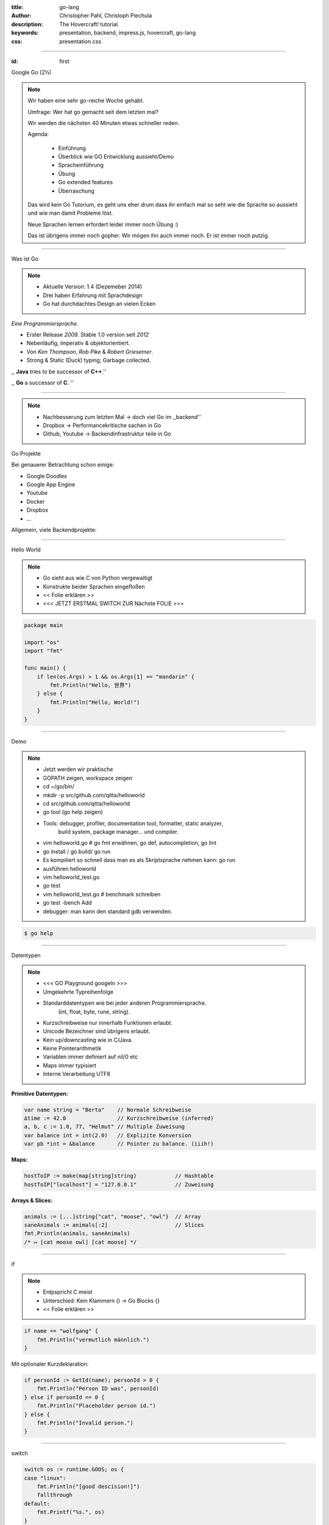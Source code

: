 :title: go-lang
:author: Christopher Pahl, Christoph Piechula
:description: The Hovercraft! tutorial.
:keywords: presentation, backend, impress.js, hovercraft, go-lang
:css: presentation.css

----

.. utility roles

.. role:: underline
    :class: underline

.. role:: blocky
   :class: blocky

.. role:: tiny
   :class: tiny

:id: first 

Google Go
:tiny:`(2½)`

.. image:: images/gopherswrench.png
   :width: 70%
   :align: center

.. note::

   Wir haben eine sehr go-reiche Woche gehabt.

   Umfrage: Wer hat go gemacht seit dem letzten mal?

   Wir werden die nächsten 40 Minuten etwas schneller reden.

   Agenda:

    * Einführung
    * Überblick wie GO Entwicklung aussieht/Demo
    * Spracheinführung
    * Übung
    * Go extended features
    * Überraschung
   
   Das wird kein Go Tutorium, es geht uns eher drum dass ihr einfach mal 
   so seht wie die Sprache so aussieht und wie man damit Probleme löst.

   Neue Sprachen lernen erfordert leider immer noch Übung :)

   Das ist übrigens immer noch gopher. Wir mögen ihn auch immer noch.
   Er ist immer noch putzig.

----

:blocky:`Was ist Go`

.. note::

    * Aktuelle Version: 1.4 (Dezemeber 2014)
    * Drei haben Erfahrung mit Sprachdesign
    * Go hat durchdachtes Design an vielen Ecken

*Eine Programmiersprache.*

+ Erster Release *2009.* Stable 1.0 version seit *2012*
+ Nebenläufig, imperativ & objektorientiert. 
+ Von *Ken Thompson*, *Rob Pike* & *Robert Griesemer*.
+ Strong & Static (Duck) typing; Garbage collected.

,, **Java** tries to be successor of **C++**.''

,, **Go** a successor of **C**. ''

.. image:: images/ken.png
   :align: center

------

.. note::

    * Nachbesserung zum letzten Mal -> doch viel Go im ,,backend''
    * Dropbox -> Performancekritische sachen in Go
    * Github, Youtube -> Backendinfrastruktur teile in Go

:blocky:`Go Projekte`

Bei genauerer Betrachtung schon einige: 

- Google Doodles
- Google App Engine
- Youtube
- Docker
- Dropbox
- …

Allgemein, viele Backendprojekte:

.. image:: images/appengine.png
   :align: left
   :width: 15%

.. image:: images/docker.png
   :align: center
   :width: 15%

.. image:: images/doodle.png
   :align: right
   :width: 30%

.. image:: images/dropbox.png
   :align: right
   :width: 15%

.. image:: images/youtube.png
   :align: right
   :width: 20%

-----

:blocky:`Hello World`

.. note:: 

   * Go sieht aus wie C von Python vergewaltigt
   * Konstrukte beider Sprachen eingefloßen
   * << Folie erklären >>
   * <<< JETZT ERSTMAL SWITCH ZUR Nächste FOLIE >>>

.. code-block:: go

   package main

   import "os"
   import "fmt"

   func main() {
       if len(os.Args) > 1 && os.Args[1] == "mandarin" {
           fmt.Println("Hello, 世界")
       } else {
           fmt.Println("Hello, World!")
       }
   }

-----

:blocky:`Demo`

.. note::


    + Jetzt werden wir praktische
    + GOPATH zeigen, workspace zeigen 
    + cd ~/go/bin/
    + mkdir -p src/github.com/qitta/helloworld
    + cd src/github.com/qitta/helloworld
    + go tool (go help zeigen)
    + Tools: debugger, profiler, documentation tool, formatter, static analyzer,
           build system, package manager... und compiler.
    + vim helloworld.go  # go fmt erwähnen, go def, autocompletion, go lint
    + go install / go build/ go run
    + Es kompiliert so schnell dass man es als Skriptsprache nehmen kann: go run
    + ausführen helloworld
    + vim helloworld_test.go
    + go test
    + vim helloworld_test.go # benchmark schreiben
    + go test -bench Add
    + debugger: man kann den standard gdb verwenden.

.. code-block:: bash

   $ go help

-----


:blocky:`Datentypen`

.. note::
   
    * <<< GO Playground googeln >>>
    * Umgekehrte Typreihenfolge
    * Standarddatentypen wie bei jeder anderen Programmiersprache.
        (int, float, byte, rune, string).

    * Kurzschreibweise nur innerhalb Funktionen erlaubt.
    * Unicode Bezeichner sind übrigens erlaubt.
    * Kein up/downcasting wie in C/Java.
    * Keine Pointerarithmetik
    * Variablen immer definiert auf nil/0 etc
    * Maps immer typisiert
    * Interne Verarbeitung UTF8


**Primitive Datentypen:**

.. code-block:: go

   var name string = "Berta"    // Normale Schreibweise
   Δtime := 42.0                // Kurzschreibweise (inferred)
   a, b, c := 1.0, 77, "Helmut" // Multiple Zuweisung
   var balance int = int(2.0)   // Explizite Konversion
   var pb *int = &balance       // Pointer zu balance. (iiih!)

**Maps:**

.. code-block:: go

   hostToIP := make(map[string]string)            // Hashtable
   hostToIP["localhost"] = "127.0.0.1"            // Zuweisung

**Arrays & Slices:**

.. code-block:: go

   animals := [...]string{"cat", "moose", "owl"}  // Array
   saneAnimals := animals[:2]                     // Slices
   fmt.Println(animals, saneAnimals)              
   /* ↦ [cat moose owl] [cat moose] */

-----

:blocky:`if`

.. note::

    * Entpspricht C meist
    * Unterschied: Kein Klammern () -> Go Blocks {}
    * << Folie erklären >>

.. code-block:: go

   if name == "wolfgang" {
       fmt.Println("vermutlich männlich.")
   }

Mit optionaler Kurzdeklaration:

.. code-block:: go

   if personId := GetId(name); personId > 0 {
       fmt.Println("Person ID was", personId)
   } else if personId == 0 {
       fmt.Println("Placeholder person id.")
   } else {
       fmt.Println("Invalid person.")
   }

-----

:blocky:`switch`

.. code-block:: go

    switch os := runtime.GOOS; os {
    case "linux":
        fmt.Println("[good descision!]")
        fallthrough
    default:
        fmt.Printf("%s.", os)
    }

Bedingungsloses ``switch`` als ``if/else`` Ersatz:

.. code-block:: go
    
    switch now := time.Now(); {
    case now.Hour() < 13:
        fmt.Println("Guten Morgen!")
    case now.Hour() < 17:
        fmt.Println("Guten Nachmittag!")
    default:
        fmt.Println("Guten Abend.")
    }

-----

:blocky:`for`

.. note::

    * Kein Preinkrement
    * Kein while loop, nur for. Auch for range.
    * Man kann alles weglassen. -> Endlosschleife

**Normales**   ``C for``:

.. code-block:: go

   for i := 0; i < 10; i++ {
       // …
   }

``while``  **Schleife**:

.. code-block:: go

   for {
       if something  {
           break  // or continue
       }
   }

``foreach`` **Schleife**:

.. code-block:: go

   for host, ip := range hostToIP {
       fmt.Println(host, "↦", ip)
   }

-----

:blocky:`func`

.. note::
   
    * <<< Folie erklären >>>
    * Go hat keine Defaultparameter. Leider.
    * Man kann auch return values benennen und sie dadurch direkt setzen.

.. code-block:: go

   func GetCoolnesFactor(language string) int {
       switch language {
           case "java":   return 1
           case "python": return 7
           case "golang": return 8
           default: 
               return -1
       }
   }

**Fehlerbehandlung mit mehreren Rückgabewerten:**

.. code-block:: go

   func div(a, b int) (int, int, error) {
       if b == 0 {
           return 0, 0, errors.New("divisor should not be 0")
       }
       return a / b, a % b, nil
   }

-----

:blocky:`Closures`

.. note::

   - Go unterstützt Higher Order Functions
   - Closure = anonyme Funktion die auf Erstellungskontext zugreifen kann.
   - Python ähnliche Generatoren.

.. code-block:: go

    func fibonacciEngine() func() int {
        f1, f2 := 0, 1
        return func() int {
            f2, f1 = f1 + f2, f2
            return f1
        }
    }

    func main() {
        fib := fibonacciEngine()
        for i := 0; i < 10; i++ {
            fmt.Println(fib())
        }
    }


-----

.. note::

    - Kommen wir zur ersten Aufgabe von 20 heute..
    - 2-3 Minuten Pause.
    - Zeit 5-10 Minuten, der erste bekommt Kekse!
    - Startwert für z auswählen (1.0)
    - Iterativ z berechnen, zurückgeben. (wieviel reichen denn aus?)
    - Plus: Iteration bei geringem Delta abbrechen.
    - Name: Newtonsche Quadratwurzelannäherung
    - Als nächstes Extended Features von Go

:class: excercise1

:blocky:`Aufgabe 1/20`

.. image:: images/newton.png

*Quadratwurzel iterativ selber approximieren:*

.. code-block:: go
   
   package main

   import "fmt"
   import "math"

   func Sqrt(x float64) float64 {
       // …?
   }

   func main() {
       better, worse := math.Sqrt(42), Sqrt(42)
       fmt.Printf("%g - %g = %g", better, worse, better - worse)
   }

*Web-Playground:* https://play.golang.org/

-----

:blocky:`OOP`

.. note::

    <explain slide>

    * In anderen Sprachen: Klassen, Objekte, Instanzen
    * In Go: Typen, Interfaces (was sind Typen sind) und Values
    * Interfaces: Sammlung von Methoden.
    * Unterschied philsophischer Natur
    * Duck typing Prinzip (wenn es sich wie ne Katze benutzt werden kann, ist es ne Katze)


**Go** hat eigentlich keine Klassen oder Vererbung.

.. code-block:: go

   type Animal interface {
       getName() string   // Interface-Anforderung
   }

   type Cat struct {      
       Name string        // Membervariable
   }

   func (c Cat) getName() string {    
       return c.Name
   }

   func GreetAnimal(animal Animal) {
        fmt.Println("Hello, " + animal.getName())
   }

   func main() {
       GreetAnimal(Cat{Name: "Garfield"})
   }

-----

:blocky:`Packages`

.. note::

    - Ein Paket kann auf mehrere Dateien mit selben package xy aufgeteilt sein.
    - Public/Private durch Groß/kleinschreibung definiert.
    - import durch vollen packagenamen, nutzung durch letzten teil. (fmt.Xy)
    - Mainmethode immer im package main.

``$GOPATH/github.com/studentkittens/tux/tux.go``

.. code-block:: go

   package tux

   func Name() {
        return "Tux"   
   }

``$GOPATH/main.go``

.. code-block:: go

   package main

   import (
       "fmt"
       "github.com/studentkittens/tux"
   )

   func main() {
       fmt.Println(tux.Name())
   }

-----

:blocky:`Errors`

.. note::

    - << Folie erklären >>
    - defer erklären.
    - Beispiele sind äquivalent. (Auch python context manager)
    - Die Beispiele sind sogar (fast) gleich lang!
    - Es gibt auch noch panic + defer/recover.
    - Die sind aber mehr für ernste absolute unerwartete Fehler.

**Python:**

.. code-block:: python

   try:
       with open('/nope', 'r') as fd:
           print(fd.read())
   except FileNotFoundError:
       print('Dude?!')

Das Gleiche in **Go**:

.. code-block:: go

    if fd, err := os.Open("/nope"); err == nil {
        defer fd.Close()
        fmt.Println(ioutil.ReadFile(fd))
    } else {
        fmt.Println("Dude?!")
    }

-----

:class: heading

:blocky:`Goroutinen`

Parallele **Go** Entsprechung eines **Python** Generator:

.. note::

   - Go ist eine Sprache wo parallele Programmierung sehr einfach ist, da in
     Sprache eingebaut.
   - Man kann einfach durch go func() Aufgaben *nebenläufig* starten. 
   - Go routinen sind nicht nur nebenläufig sondern meist auch parallel... aber! achtung!
   - Go hat einen eigenen Scheduler der die go routinen auf tatsächliche threads
     aufteilt. Ob eine go routine tatsächlich parallel ist, ist ein
     "Implementierungsdetail"

    - Channels erklären, gepuffer, ungepuffert
    - unterschied zu anderen sprachen: man benötigt eine threadlib und zB
      AsyncQueues zur Kommunikation
    - Folie erklären

*Go routines:* 

.. code-block:: go

    func fibonacci(n int, c chan int) {
        x, y := 0, 1
        for i := 0; i < n; i++ {
            c <- y
            x, y = y, x+y
        }
        close(c)
    }

    func main() {
        c := make(chan int, 10)
        go fibonacci(100, c)
        for i := range c {
            fmt.Println(i)
        }
    }

------

:blocky:`select`

.. note::

    - In go kann man sich mit den eingebauten Mitteln sehr einfach einen
      Eventloop bauen
    - Ein Eventloop wird ja in der asynchronen programmierung genutzt um
      bei auftreteten Ereignissen reagieren zu können. So können nichtblockend v
      viele Ereignisse nebenläufig abgearbeitet werden.
    - [Vergleich select mit socket-select bei linux]
    - tick ist ein channel
    - <<< folie erklären >>>

Ein simpler **Eventloop** in **Go**:

.. code-block:: go

    func main() {
        tick := time.Tick(100 * time.Millisecond)
        boom := time.After(500 * time.Millisecond)
        for {
            select {
            case <-tick:
                fmt.Println("tick.")
            case <-boom:
                fmt.Println("BOOM!")
                return
            default:
                fmt.Println("    .")
                time.Sleep(50 * time.Millisecond)
            }
        }
    }

------

:blocky:`Pluspunkte`

+ Beinahe die Schnelligkeit von **C**…
+ …kombiniert mit der Einfachheit und Kürze von **Python**.
+ Große Standardlibrary (**Batteries included**; *Websockets!*)
+ Kompiliert schnell genug um als **Skriptsprache** zu dienen.
+ Viele gängige **Werkzeuge** sind Bestandteil der Sprache.
+ **Open Source** und von **Google** supported.
+ Einfaches **Deployement**. (*eine statische gelinkte Binary*)

-----


.. note::

    GObject -> Gtk und co.

    Viele Leute wollen Go wie ihre gewohnte Sprache benutzen.
    Doofe Idee, aber Menschen sind halt Gewohnheitstiere.

    Man kann mit varargs optionale parameter faken.

:blocky:`Minuspunkte`

- Ungewohnt ⎯ vor allem für **Java** Programmierer.
- Einige **fehlende Bibliotheken** (*GObject!*) noch nicht portiert.
- **Binaries** sind ein bisschen **groß** (*~2 MB per HelloWorld*)
- Noch keine **Generics**. *(…Nachteil?)*
- Keine **Listcomprehensions**. (😕)
- Keine **Defaultparameter**. (😞)
- Wenige Go-Programmierer auf dem **Markt**. (😃)

------

:id: catlight

.. note:: 

    - Wir haben euch auch noch ein kleines Beispiel mitgebracht
    - Vorher: kleines Beispiel mit Martini
    - Heute: Kleiner Webserver mit der standard net/http lib.

:blocky:`Catlight Demo`

.. image:: images/catlight.png

**(...oder wie Gopher Licht ins Dunkel brachte)**

-------

:id: fin

.. note::

    BOOK!

    If you really want to dive in Go, I can recommend those:

:blocky:`Letzte Worte`

    https://tour.golang.org/

    https://gobyexample.com/

|
|

**(Fragen?)**
